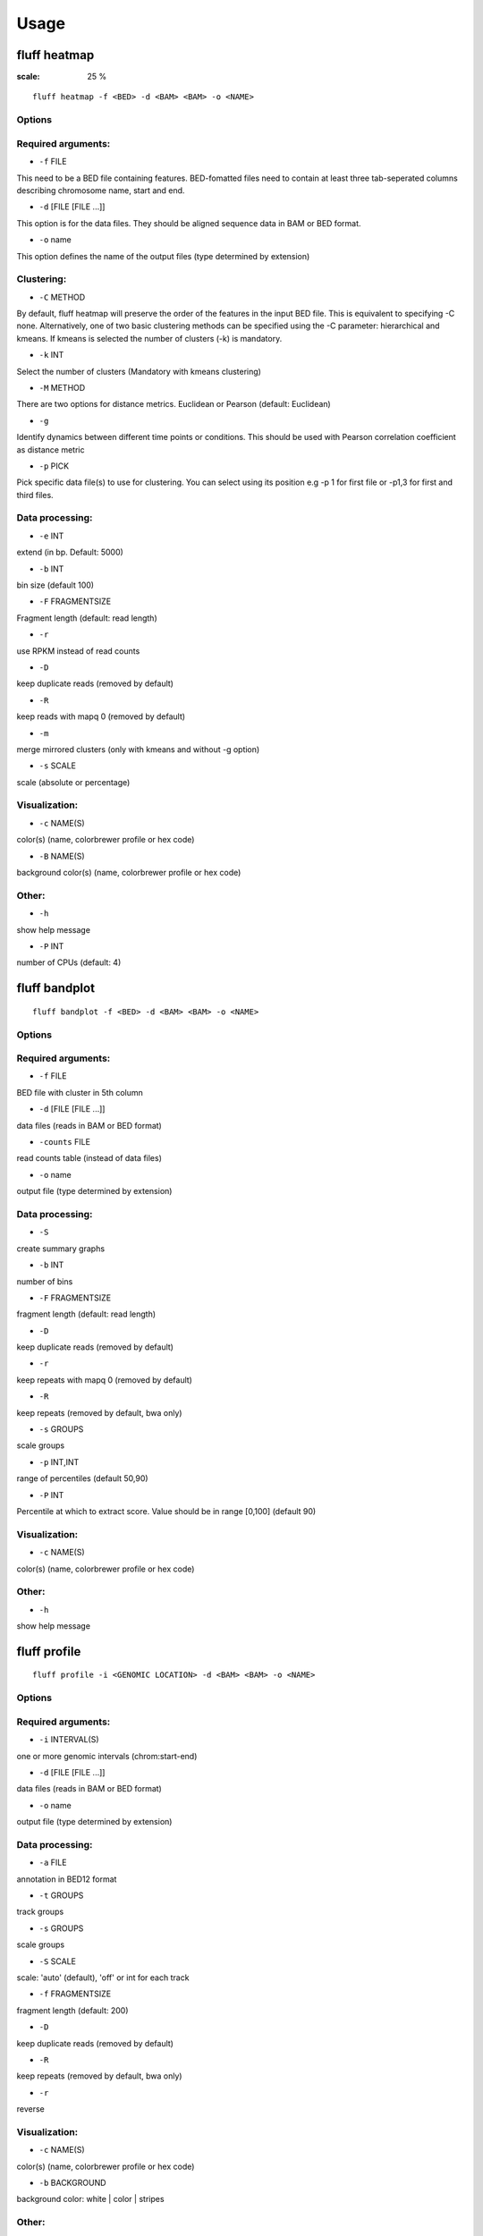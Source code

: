 Usage
=====

.. _quick-example:

fluff heatmap
-------------

.. image:: ../examples/H3K4me3_kmeans3.png
:scale: 25 %

::

    fluff heatmap -f <BED> -d <BAM> <BAM> -o <NAME>

Options
~~~~~~~

Required arguments:
~~~~~~~~~~~~~~~~~~~

-  ``-f`` FILE
This need to be a BED file containing features. BED-fomatted files need to contain at least three tab-seperated columns describing chromosome name, start and end.

-  ``-d`` [FILE [FILE ...]]
This option is for the data files. They should be aligned sequence data in BAM or BED format.

-  ``-o`` name
This option defines the name of the output files (type determined by extension)

Clustering:
~~~~~~~~~~~

-  ``-C`` METHOD
By default, fluff heatmap will preserve the order of the features in the input BED file. This is equivalent to specifying -C none. Alternatively, one of two basic clustering methods can be specified using the -C parameter: hierarchical and kmeans. If kmeans is selected the number of clusters (-k) is mandatory.

-  ``-k`` INT
Select the number of clusters (Mandatory with kmeans clustering)

-  ``-M`` METHOD
There are two options for distance metrics. Euclidean or Pearson (default: Euclidean)

-  ``-g``
Identify dynamics between different time points or conditions. This should be used with Pearson correlation coefficient as distance metric

-  ``-p`` PICK
Pick specific data file(s) to use for clustering. You can select using its position e.g -p 1 for first file or -p1,3 for first and third files.


Data processing:
~~~~~~~~~~~~~~~~

-  ``-e`` INT
extend (in bp. Default: 5000)

-  ``-b`` INT
bin size (default 100)

-  ``-F`` FRAGMENTSIZE
Fragment length (default: read length)

-  ``-r``
use RPKM instead of read counts

-  ``-D``
keep duplicate reads (removed by default)

-  ``-R``
keep reads with mapq 0 (removed by default)

-  ``-m``
merge mirrored clusters (only with kmeans and without -g option)

-  ``-s`` SCALE
scale (absolute or percentage)


Visualization:
~~~~~~~~~~~~~~

-  ``-c`` NAME(S)
color(s) (name, colorbrewer profile or hex code)

-  ``-B`` NAME(S)
background color(s) (name, colorbrewer profile or hex code)

Other:
~~~~~~

-  ``-h``
show help message

-  ``-P`` INT
number of CPUs (default: 4)



fluff bandplot
--------------

::

    fluff bandplot -f <BED> -d <BAM> <BAM> -o <NAME>


Options
~~~~~~~

Required arguments:
~~~~~~~~~~~~~~~~~~~

-  ``-f`` FILE
BED file with cluster in 5th column

-  ``-d`` [FILE [FILE ...]]
data files (reads in BAM or BED format)

-  ``-counts`` FILE
read counts table (instead of data files)

-  ``-o`` name
output file (type determined by extension)


Data processing:
~~~~~~~~~~~~~~~~

-  ``-S``
create summary graphs

-  ``-b`` INT
number of bins

-  ``-F`` FRAGMENTSIZE
fragment length (default: read length)

-  ``-D``
keep duplicate reads (removed by default)

-  ``-r``
keep repeats with mapq 0 (removed by default)

-  ``-R``
keep repeats (removed by default, bwa only)

-  ``-s`` GROUPS
scale groups

-  ``-p`` INT,INT
range of percentiles (default 50,90)

-  ``-P`` INT
Percentile at which to extract score. Value should be in range [0,100] (default 90)


Visualization:
~~~~~~~~~~~~~~

-  ``-c`` NAME(S)
color(s) (name, colorbrewer profile or hex code)


Other:
~~~~~~

-  ``-h``
show help message



fluff profile
-------------

::

    fluff profile -i <GENOMIC LOCATION> -d <BAM> <BAM> -o <NAME>


Options
~~~~~~~

Required arguments:
~~~~~~~~~~~~~~~~~~~

-  ``-i`` INTERVAL(S)
one or more genomic intervals (chrom:start-end)

-  ``-d`` [FILE [FILE ...]]
data files (reads in BAM or BED format)

-  ``-o`` name
output file (type determined by extension)


Data processing:
~~~~~~~~~~~~~~~~

-  ``-a`` FILE
annotation in BED12 format

-  ``-t`` GROUPS
track groups

-  ``-s`` GROUPS
scale groups

-  ``-S`` SCALE
scale: 'auto' (default), 'off' or int for each track

-  ``-f`` FRAGMENTSIZE
fragment length (default: 200)

-  ``-D``
keep duplicate reads (removed by default)

-  ``-R``
keep repeats (removed by default, bwa only)

-  ``-r``
reverse


Visualization:
~~~~~~~~~~~~~~

-  ``-c`` NAME(S)
color(s) (name, colorbrewer profile or hex code)

-  ``-b`` BACKGROUND
background color: white | color | stripes


Other:
~~~~~~

-  ``-h``
show help message